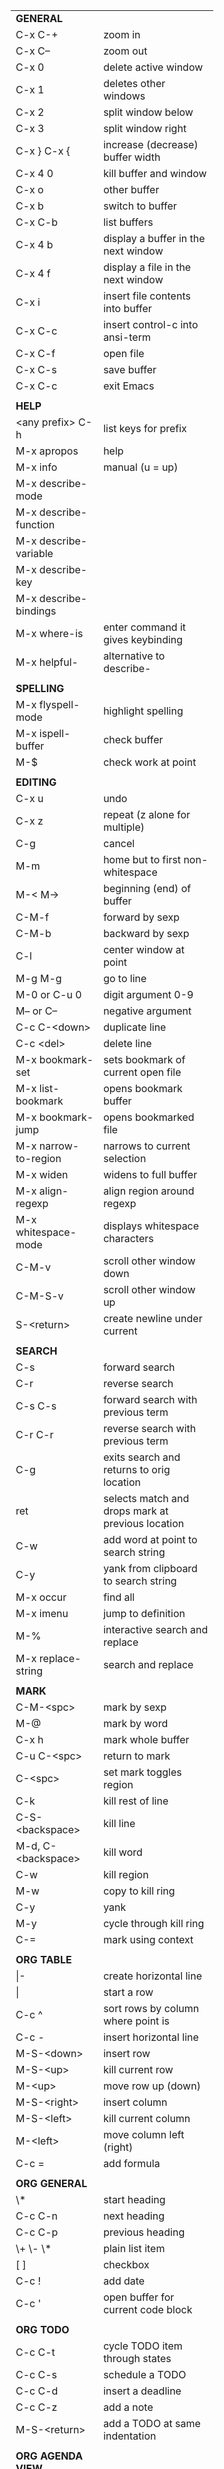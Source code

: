 #+HTML_HEAD: <style>body {font-size: xx-small;}</style>
#+OPTIONS: html-postamble:nil
#+TITLE:
| *GENERAL*               |                                                   |
| C-x C-+                 | zoom in                                           |
| C-x C--                 | zoom out                                          |
| C-x 0                   | delete active window                              |
| C-x 1                   | deletes other windows                             |
| C-x 2                   | split window below                                |
| C-x 3                   | split window right                                |
| C-x } C-x {             | increase (decrease) buffer width                  |
| C-x 4 0                 | kill buffer and window                            |
| C-x o                   | other buffer                                      |
| C-x b                   | switch to buffer                                  |
| C-x C-b                 | list buffers                                      |
| C-x 4 b                 | display a buffer in the next window               |
| C-x 4 f                 | display a file in the next window                 |
| C-x i                   | insert file contents into buffer                  |
| C-x C-c                 | insert control-c into ansi-term                   |
| C-x C-f                 | open file                                         |
| C-x C-s                 | save buffer                                       |
| C-x C-c                 | exit Emacs                                        |
|                         |                                                   |
| *HELP*                  |                                                   |
| <any prefix> C-h        | list keys for prefix                              |
| M-x apropos             | help                                              |
| M-x info                | manual (u = up)                                   |
| M-x describe-mode       |                                                   |
| M-x describe-function   |                                                   |
| M-x describe-variable   |                                                   |
| M-x describe-key        |                                                   |
| M-x describe-bindings   |                                                   |
| M-x where-is            | enter command it gives keybinding                 |
| M-x helpful-            | alternative to describe-                          |
|                         |                                                   |
| *SPELLING*              |                                                   |
| M-x flyspell-mode       | highlight spelling                                |
| M-x ispell-buffer       | check buffer                                      |
| M-$                     | check work at point                               |
|                         |                                                   |
| *EDITING*               |                                                   |
| C-x u                   | undo                                              |
| C-x z                   | repeat (z alone for multiple)                     |
| C-g                     | cancel                                            |
| M-m                     | home but to first non-whitespace                  |
| M-< M->                 | beginning (end) of buffer                         |
| C-M-f                   | forward by sexp                                   |
| C-M-b                   | backward by sexp                                  |
| C-l                     | center window at point                            |
| M-g M-g                 | go to line                                        |
| M-0 or C-u 0            | digit argument 0-9                                |
| M-- or C--              | negative argument                                 |
| C-c C-<down>            | duplicate line                                    |
| C-c <del>               | delete line                                       |
| M-x bookmark-set        | sets bookmark of current open file                |
| M-x list-bookmark       | opens bookmark buffer                             |
| M-x bookmark-jump       | opens bookmarked file                             |
| M-x narrow-to-region    | narrows to current selection                      |
| M-x widen               | widens to full buffer                             |
| M-x align-regexp        | align region around regexp                        |
| M-x whitespace-mode     | displays whitespace characters                    |
| C-M-v                   | scroll other window down                          |
| C-M-S-v                 | scroll other window up                            |
| S-<return>              | create newline under current                      |
|                         |                                                   |
| *SEARCH*                |                                                   |
| C-s                     | forward search                                    |
| C-r                     | reverse search                                    |
| C-s C-s                 | forward search with previous term                 |
| C-r C-r                 | reverse search with previous term                 |
| C-g                     | exits search and returns to orig location         |
| ret                     | selects match and drops mark at previous location |
| C-w                     | add word at point to search string                |
| C-y                     | yank from clipboard to search string              |
| M-x occur               | find all                                          |
| M-x imenu               | jump to definition                                |
| M-%                     | interactive search and replace                    |
| M-x replace-string      | search and replace                                |
|                         |                                                   |
| *MARK*                  |                                                   |
| C-M-<spc>               | mark by sexp                                      |
| M-@                     | mark by word                                      |
| C-x h                   | mark whole buffer                                 |
| C-u C-<spc>             | return to mark                                    |
| C-<spc>                 | set mark toggles region                           |
| C-k                     | kill rest of line                                 |
| C-S-<backspace>         | kill line                                         |
| M-d, C-<backspace>      | kill word                                         |
| C-w                     | kill region                                       |
| M-w                     | copy to kill ring                                 |
| C-y                     | yank                                              |
| M-y                     | cycle through kill ring                           |
| C-=                     | mark using context                                |
|                         |                                                   |
| *ORG TABLE*             |                                                   |
| \vert-                  | create horizontal line                            |
| \vert                   | start a row                                       |
| C-c ^                   | sort rows by column where point is                |
| C-c -                   | insert horizontal line                            |
| M-S-<down>              | insert row                                        |
| M-S-<up>                | kill current row                                  |
| M-<up>                  | move row up (down)                                |
| M-S-<right>             | insert column                                     |
| M-S-<left>              | kill current column                               |
| M-<left>                | move column left (right)                          |
| C-c =                   | add formula                                       |
|                         |                                                   |
| *ORG GENERAL*           |                                                   |
| \*                      | start heading                                     |
| C-c C-n                 | next heading                                      |
| C-c C-p                 | previous heading                                  |
| \+ \- \*                | plain list item                                   |
| [ ]                     | checkbox                                          |
| C-c !                   | add date                                          |
| C-c '                   | open buffer for current code block                |
|                         |                                                   |
| *ORG TODO*              |                                                   |
| C-c C-t                 | cycle TODO item through states                    |
| C-c C-s                 | schedule a TODO                                   |
| C-c C-d                 | insert a deadline                                 |
| C-c C-z                 | add a note                                        |
| M-S-<return>            | add a TODO at same indentation                    |
|                         |                                                   |
| *ORG AGENDA VIEW*       |                                                   |
| d                       | daily view                                        |
| t                       | cycle TODO item through states                    |
| s                       | save all connected org files                      |
| r                       | reload view                                       |
| <tab>                   | go to original item                               |
|                         |                                                   |
| *ARTIST MODE*           |                                                   |
| C-c C-a C-o             | select drawing tool                               |
| <return>                | starts and stops lines and rect, dir on poly line |
| C-u <return>            | stops poly line                                   |
| < >                     | adds/removes arrows of last line drawn            |
|                         |                                                   |
| *DIRED*                 |                                                   |
| C-x d                   | open                                              |
| q                       | quit                                              |
| m u                     | mark unmark                                       |
| U                       | unmark all                                        |
| C                       | copy                                              |
| D                       | delete                                            |
| f                       | open                                              |
| v                       | open read only                                    |
| \^                      | up a directory                                    |
| w                       | copy filename to kill ring                        |
| M-0 w                   | copy full path to kill ring                       |
| \!                      | run shell command on marked (r is script to open) |
| M-x locate              | linux locate (sudo updatedb)                      |
| M-x find-name-dired     | linux find -name                                  |
|                         |                                                   |
| *YASNIPPET*             |                                                   |
| <tab>                   | expand snippet                                    |
| M-x yas-describe-tables | view snippets for current mode                    |
| C-c w                   | create auto-snippet                               |
| C-c y                   | expand auto-snippet                               |

